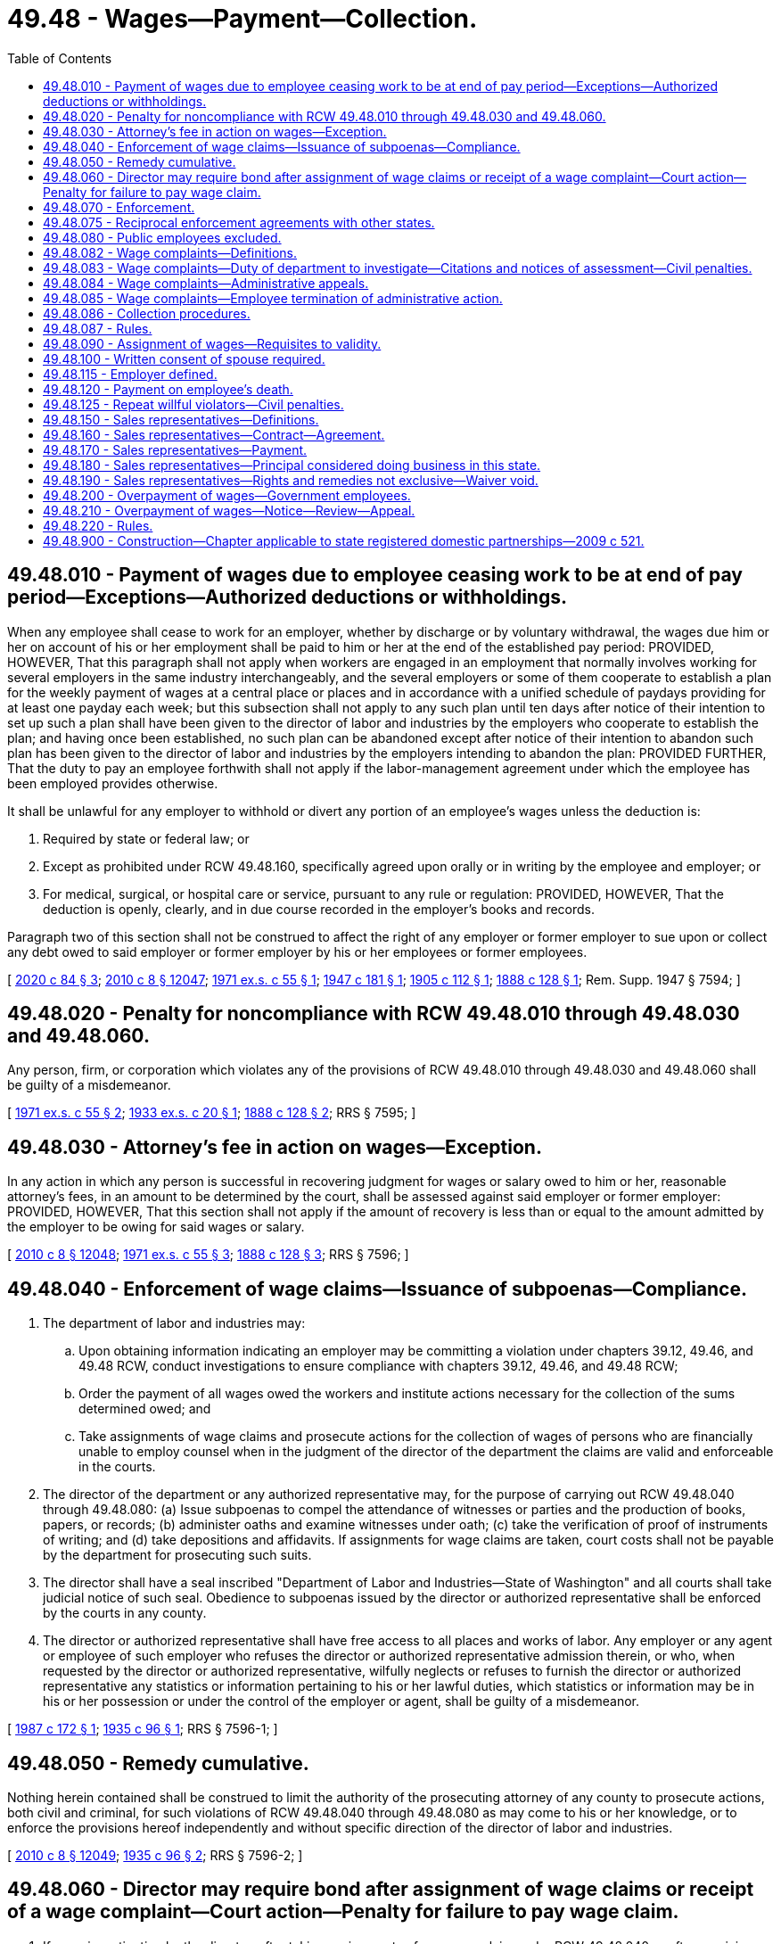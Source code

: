 = 49.48 - Wages—Payment—Collection.
:toc:

== 49.48.010 - Payment of wages due to employee ceasing work to be at end of pay period—Exceptions—Authorized deductions or withholdings.
When any employee shall cease to work for an employer, whether by discharge or by voluntary withdrawal, the wages due him or her on account of his or her employment shall be paid to him or her at the end of the established pay period: PROVIDED, HOWEVER, That this paragraph shall not apply when workers are engaged in an employment that normally involves working for several employers in the same industry interchangeably, and the several employers or some of them cooperate to establish a plan for the weekly payment of wages at a central place or places and in accordance with a unified schedule of paydays providing for at least one payday each week; but this subsection shall not apply to any such plan until ten days after notice of their intention to set up such a plan shall have been given to the director of labor and industries by the employers who cooperate to establish the plan; and having once been established, no such plan can be abandoned except after notice of their intention to abandon such plan has been given to the director of labor and industries by the employers intending to abandon the plan: PROVIDED FURTHER, That the duty to pay an employee forthwith shall not apply if the labor-management agreement under which the employee has been employed provides otherwise.

It shall be unlawful for any employer to withhold or divert any portion of an employee's wages unless the deduction is:

. Required by state or federal law; or

. Except as prohibited under RCW 49.48.160, specifically agreed upon orally or in writing by the employee and employer; or

. For medical, surgical, or hospital care or service, pursuant to any rule or regulation: PROVIDED, HOWEVER, That the deduction is openly, clearly, and in due course recorded in the employer's books and records.

Paragraph two of this section shall not be construed to affect the right of any employer or former employer to sue upon or collect any debt owed to said employer or former employer by his or her employees or former employees.

[ http://lawfilesext.leg.wa.gov/biennium/2019-20/Pdf/Bills/Session%20Laws/House/2474.SL.pdf?cite=2020%20c%2084%20§%203[2020 c 84 § 3]; http://lawfilesext.leg.wa.gov/biennium/2009-10/Pdf/Bills/Session%20Laws/Senate/6239-S.SL.pdf?cite=2010%20c%208%20§%2012047[2010 c 8 § 12047]; http://leg.wa.gov/CodeReviser/documents/sessionlaw/1971ex1c55.pdf?cite=1971%20ex.s.%20c%2055%20§%201[1971 ex.s. c 55 § 1]; http://leg.wa.gov/CodeReviser/documents/sessionlaw/1947c181.pdf?cite=1947%20c%20181%20§%201[1947 c 181 § 1]; http://leg.wa.gov/CodeReviser/documents/sessionlaw/1905c112.pdf?cite=1905%20c%20112%20§%201[1905 c 112 § 1]; http://leg.wa.gov/CodeReviser/Pages/session_laws.aspx?cite=1888%20c%20128%20§%201[1888 c 128 § 1]; Rem. Supp. 1947 § 7594; ]

== 49.48.020 - Penalty for noncompliance with RCW  49.48.010 through  49.48.030 and  49.48.060.
Any person, firm, or corporation which violates any of the provisions of RCW 49.48.010 through 49.48.030 and 49.48.060 shall be guilty of a misdemeanor.

[ http://leg.wa.gov/CodeReviser/documents/sessionlaw/1971ex1c55.pdf?cite=1971%20ex.s.%20c%2055%20§%202[1971 ex.s. c 55 § 2]; http://leg.wa.gov/CodeReviser/documents/sessionlaw/1933ex1c20.pdf?cite=1933%20ex.s.%20c%2020%20§%201[1933 ex.s. c 20 § 1]; http://leg.wa.gov/CodeReviser/Pages/session_laws.aspx?cite=1888%20c%20128%20§%202[1888 c 128 § 2]; RRS § 7595; ]

== 49.48.030 - Attorney's fee in action on wages—Exception.
In any action in which any person is successful in recovering judgment for wages or salary owed to him or her, reasonable attorney's fees, in an amount to be determined by the court, shall be assessed against said employer or former employer: PROVIDED, HOWEVER, That this section shall not apply if the amount of recovery is less than or equal to the amount admitted by the employer to be owing for said wages or salary.

[ http://lawfilesext.leg.wa.gov/biennium/2009-10/Pdf/Bills/Session%20Laws/Senate/6239-S.SL.pdf?cite=2010%20c%208%20§%2012048[2010 c 8 § 12048]; http://leg.wa.gov/CodeReviser/documents/sessionlaw/1971ex1c55.pdf?cite=1971%20ex.s.%20c%2055%20§%203[1971 ex.s. c 55 § 3]; http://leg.wa.gov/CodeReviser/Pages/session_laws.aspx?cite=1888%20c%20128%20§%203[1888 c 128 § 3]; RRS § 7596; ]

== 49.48.040 - Enforcement of wage claims—Issuance of subpoenas—Compliance.
. The department of labor and industries may:

.. Upon obtaining information indicating an employer may be committing a violation under chapters 39.12, 49.46, and 49.48 RCW, conduct investigations to ensure compliance with chapters 39.12, 49.46, and 49.48 RCW;

.. Order the payment of all wages owed the workers and institute actions necessary for the collection of the sums determined owed; and

.. Take assignments of wage claims and prosecute actions for the collection of wages of persons who are financially unable to employ counsel when in the judgment of the director of the department the claims are valid and enforceable in the courts.

. The director of the department or any authorized representative may, for the purpose of carrying out RCW 49.48.040 through 49.48.080: (a) Issue subpoenas to compel the attendance of witnesses or parties and the production of books, papers, or records; (b) administer oaths and examine witnesses under oath; (c) take the verification of proof of instruments of writing; and (d) take depositions and affidavits. If assignments for wage claims are taken, court costs shall not be payable by the department for prosecuting such suits.

. The director shall have a seal inscribed "Department of Labor and Industries—State of Washington" and all courts shall take judicial notice of such seal. Obedience to subpoenas issued by the director or authorized representative shall be enforced by the courts in any county.

. The director or authorized representative shall have free access to all places and works of labor. Any employer or any agent or employee of such employer who refuses the director or authorized representative admission therein, or who, when requested by the director or authorized representative, wilfully neglects or refuses to furnish the director or authorized representative any statistics or information pertaining to his or her lawful duties, which statistics or information may be in his or her possession or under the control of the employer or agent, shall be guilty of a misdemeanor.

[ http://leg.wa.gov/CodeReviser/documents/sessionlaw/1987c172.pdf?cite=1987%20c%20172%20§%201[1987 c 172 § 1]; http://leg.wa.gov/CodeReviser/documents/sessionlaw/1935c96.pdf?cite=1935%20c%2096%20§%201[1935 c 96 § 1]; RRS § 7596-1; ]

== 49.48.050 - Remedy cumulative.
Nothing herein contained shall be construed to limit the authority of the prosecuting attorney of any county to prosecute actions, both civil and criminal, for such violations of RCW 49.48.040 through 49.48.080 as may come to his or her knowledge, or to enforce the provisions hereof independently and without specific direction of the director of labor and industries.

[ http://lawfilesext.leg.wa.gov/biennium/2009-10/Pdf/Bills/Session%20Laws/Senate/6239-S.SL.pdf?cite=2010%20c%208%20§%2012049[2010 c 8 § 12049]; http://leg.wa.gov/CodeReviser/documents/sessionlaw/1935c96.pdf?cite=1935%20c%2096%20§%202[1935 c 96 § 2]; RRS § 7596-2; ]

== 49.48.060 - Director may require bond after assignment of wage claims or receipt of a wage complaint—Court action—Penalty for failure to pay wage claim.
. If upon investigation by the director, after taking assignments of any wage claim under RCW 49.48.040 or after receiving a wage complaint as defined in RCW 49.48.082 from an employee, it appears to the director that the employer is representing to his or her employees that he or she is able to pay wages for their services and that the employees are not being paid for their services, the director may require the employer to give a bond in such sum as the director deems reasonable and adequate in the circumstances, with sufficient surety, conditioned that the employer will for a definite future period not exceeding six months conduct his or her business and pay his or her employees in accordance with the laws of the state of Washington.

. If within ten days after demand for such bond the employer fails to provide the same, the director may commence a suit against the employer in the superior court of appropriate jurisdiction to compel him or her to furnish such bond or cease doing business until he or she has done so. The employer shall have the burden of proving the amount thereof to be excessive.

. If the court finds that there is just cause for requiring such bond and that the same is reasonable, necessary, or appropriate to secure the prompt payment of the wages of the employees of such employer and his or her compliance with one or more wage payment requirements as defined in RCW 49.48.082, the court shall enjoin such employer from doing business in this state until the requirement is met, or shall make other, and may make further, orders appropriate to compel compliance with the requirement.

. Upon being informed of a wage claim against an employer or former employer, the director shall, if such claim appears to be just, immediately notify the employer or former employer, of such claim by mail. If the employer or former employer fails to pay the claim or make satisfactory explanation to the director of his or her failure to do so, within thirty days thereafter, the employer or former employer shall be liable to a penalty of ten percent of that portion of the claim found to be justly due. The director shall have a cause of action against the employer or former employer for the recovery of such penalty, and the same may be included in any subsequent action by the director on said wage claim, or may be exercised separately after adjustment of such wage claim without court action. This subsection does not apply to wage complaints made under RCW 49.48.083.

[ http://lawfilesext.leg.wa.gov/biennium/2009-10/Pdf/Bills/Session%20Laws/House/3145-S.SL.pdf?cite=2010%20c%2042%20§%205[2010 c 42 § 5]; http://lawfilesext.leg.wa.gov/biennium/2009-10/Pdf/Bills/Session%20Laws/Senate/6239-S.SL.pdf?cite=2010%20c%208%20§%2012050[2010 c 8 § 12050]; http://leg.wa.gov/CodeReviser/documents/sessionlaw/1971ex1c55.pdf?cite=1971%20ex.s.%20c%2055%20§%204[1971 ex.s. c 55 § 4]; http://leg.wa.gov/CodeReviser/documents/sessionlaw/1935c96.pdf?cite=1935%20c%2096%20§%203[1935 c 96 § 3]; RRS § 7596-3; ]

== 49.48.070 - Enforcement.
It shall be the duty of the director of labor and industries to inquire diligently for any violations of RCW 49.48.040 through 49.48.080, and to institute the actions for penalties herein provided, and to enforce generally the provisions of RCW 49.48.040 through 49.48.080.

[ http://leg.wa.gov/CodeReviser/documents/sessionlaw/1935c96.pdf?cite=1935%20c%2096%20§%204[1935 c 96 § 4]; RRS § 7596-4; ]

== 49.48.075 - Reciprocal enforcement agreements with other states.
. The director of labor and industries, or the director's designee, may enter into reciprocal agreements with the labor department or corresponding agency of any other state or with the person, board, officer, or commission authorized to act on behalf of such department or agency, for the collection in such other states of claims or judgments for wages and other demands based upon claims assigned to the director.

. The director, or the director's designee, may, to the extent provided for by any reciprocal agreement entered into by law or with an agency of another state as herein provided, maintain actions in the courts of such other state for the collection of claims for wages, judgments, and other demands and may assign such claims, judgments, and demands to the labor department or agency of such other state for collection to the extent that such an assignment may be permitted or provided for by the law of such state or reciprocal agreement.

. The director, or the director's designee, may, upon the written consent of the labor department or corresponding agency of any other state or of the person, board, officer, or commission of such state authorized to act on behalf of such labor department or corresponding agency, maintain actions in the courts of Washington upon assigned claims for wages, judgments, and demands arising in such other state in the same manner and to the same extent that such actions by the director are authorized when arising in Washington. Such actions may be maintained only in cases where such other state by law or reciprocal agreement extends a like comity to cases arising in Washington.

[ http://leg.wa.gov/CodeReviser/documents/sessionlaw/1985c48.pdf?cite=1985%20c%2048%20§%201[1985 c 48 § 1]; ]

== 49.48.080 - Public employees excluded.
Nothing in RCW 49.48.040 through 49.48.080 shall apply to the payment of wages or compensation of employees directly employed by any county, incorporated city or town, or other municipal corporation. Nor shall anything herein apply to employees, directly employed by the state, any department, bureau, office, board, commission or institution hereof.

[ http://leg.wa.gov/CodeReviser/documents/sessionlaw/1935c96.pdf?cite=1935%20c%2096%20§%205[1935 c 96 § 5]; RRS § 7596-5; ]

== 49.48.082 - Wage complaints—Definitions.
The definitions in this section apply throughout this section and RCW 49.48.083 through 49.48.086:

. "Citation" means a written determination by the department that a wage payment requirement has been violated.

. "Department" means the department of labor and industries.

. "Determination of compliance" means a written determination by the department that wage payment requirements have not been violated.

. "Director" means the director of the department of labor and industries, or the director's authorized representative.

. "Employee" has the meaning provided in: (a) RCW 49.46.010 for purposes of a wage payment requirement set forth in RCW 49.46.020 or 49.46.130; and (b) RCW 49.12.005 for purposes of a wage payment requirement set forth in RCW 49.48.010, 49.52.050, or 49.52.060.

. "Employer" has the meaning provided in RCW 49.46.010 for purposes of a wage payment requirement set forth in RCW 49.46.020, 49.46.130, 49.48.010, 49.52.050, or 49.52.060.

. "Notice of assessment" means a written notice by the department that, based on a citation, the employer shall pay the amounts assessed under RCW 49.48.083.

. "Repeat willful violator" means any employer that has been the subject of a final and binding citation and notice of assessment for a willful violation of a wage payment requirement within three years of the date of issue of the most recent citation and notice of assessment for a willful violation of a wage payment requirement.

. "Successor" means any person to whom an employer quitting, selling out, exchanging, or disposing of a business sells or otherwise conveys in bulk and not in the ordinary course of the employer's business, more than fifty percent of the property, whether real or personal, tangible or intangible, of the employer's business.

. "Wage" has the meaning provided in RCW 49.46.010.

. "Wage complaint" means a complaint from an employee to the department that asserts that an employer has violated one or more wage payment requirements and that is reduced to writing.

. "Wage payment requirement" means a wage payment requirement set forth in RCW 49.46.020, 49.46.130, 49.48.010, 49.52.050, or 49.52.060, and any related rules adopted by the department.

. "Willful" means a knowing and intentional action that is neither accidental nor the result of a bona fide dispute, as evaluated under the standards applicable to wage payment violations under RCW 49.52.050(2).

[ http://lawfilesext.leg.wa.gov/biennium/2009-10/Pdf/Bills/Session%20Laws/House/3145-S.SL.pdf?cite=2010%20c%2042%20§%201[2010 c 42 § 1]; http://lawfilesext.leg.wa.gov/biennium/2005-06/Pdf/Bills/Session%20Laws/House/3185-S.SL.pdf?cite=2006%20c%2089%20§%201[2006 c 89 § 1]; ]

== 49.48.083 - Wage complaints—Duty of department to investigate—Citations and notices of assessment—Civil penalties.
. If an employee files a wage complaint with the department, the department shall investigate the wage complaint. Unless otherwise resolved, the department shall issue either a citation and notice of assessment or a determination of compliance no later than sixty days after the date on which the department received the wage complaint. The department may extend the time period by providing advance written notice to the employee and the employer setting forth good cause for an extension of the time period and specifying the duration of the extension. The department may not investigate any alleged violation of a wage payment requirement that occurred more than three years before the date that the employee filed the wage complaint. The department shall send the citation and notice of assessment or the determination of compliance to both the employer and the employee by service of process or using a method by which the mailing can be tracked or the delivery can be confirmed to their last known addresses.

. If the department determines that an employer has violated a wage payment requirement and issues to the employer a citation and notice of assessment, the department may order the employer to pay employees all wages owed, including interest of one percent per month on all wages owed, to the employee. The wages and interest owed must be calculated from the first date wages were owed to the employee, except that the department may not order the employer to pay any wages and interest that were owed more than three years before the date the wage complaint was filed with the department.

. If the department determines that the violation of the wage payment requirement was a willful violation, the department also may order the employer to pay the department a civil penalty as specified in (a) of this subsection.

.. A civil penalty for a willful violation of a wage payment requirement shall be not less than one thousand dollars or an amount equal to ten percent of the total amount of unpaid wages, whichever is greater. The maximum civil penalty for a willful violation of a wage payment requirement shall be twenty thousand dollars.

.. The department may not assess a civil penalty if the employer reasonably relied on: (i) A rule related to any wage payment requirement; (ii) a written order, ruling, approval, opinion, advice, determination, or interpretation of the director; or (iii) an interpretive or administrative policy issued by the department and filed with the office of the code reviser. In accordance with the department's retention schedule obligations under chapter 40.14 RCW, the department shall maintain a complete and accurate record of all written orders, rulings, approvals, opinions, advice, determinations, and interpretations for purposes of determining whether an employer is immune from civil penalties under (b)(ii) of this subsection.

.. The department shall waive any civil penalty assessed against an employer under this section if the employer is not a repeat willful violator, and the director determines that the employer has provided payment to the employee of all wages that the department determined that the employer owed to the employee, including interest, within ten business days of the employer's receipt of the citation and notice of assessment from the department.

.. The department may waive or reduce at any time a civil penalty assessed under this section if the director determines that the employer paid all wages and interest owed to an employee.

.. The department shall deposit civil penalties paid under this section in the supplemental pension fund established under RCW 51.44.033.

. Upon payment by an employer, and acceptance by an employee, of all wages and interest assessed by the department in a citation and notice of assessment issued to the employer, the fact of such payment by the employer, and of such acceptance by the employee, shall: (a) Constitute a full and complete satisfaction by the employer of all specific wage payment requirements addressed in the citation and notice of assessment; and (b) bar the employee from initiating or pursuing any court action or other judicial or administrative proceeding based on the specific wage payment requirements addressed in the citation and notice of assessment. The citation and notice of assessment shall include a notification and summary of the specific requirements of this subsection.

. The applicable statute of limitations for civil actions is tolled during the department's investigation of an employee's wage complaint against an employer. For the purposes of this subsection, the department's investigation begins on the date the employee files the wage complaint with the department and ends when: (a) The wage complaint is finally determined through a final and binding citation and notice of assessment or determination of compliance; or (b) the department notifies the employer and the employee in writing that the wage complaint has been otherwise resolved or that the employee has elected to terminate the department's administrative action under RCW 49.48.085.

[ http://lawfilesext.leg.wa.gov/biennium/2011-12/Pdf/Bills/Session%20Laws/Senate/5067-S.SL.pdf?cite=2011%20c%20301%20§%2016[2011 c 301 § 16]; http://lawfilesext.leg.wa.gov/biennium/2009-10/Pdf/Bills/Session%20Laws/House/3145-S.SL.pdf?cite=2010%20c%2042%20§%202[2010 c 42 § 2]; http://lawfilesext.leg.wa.gov/biennium/2005-06/Pdf/Bills/Session%20Laws/House/3185-S.SL.pdf?cite=2006%20c%2089%20§%202[2006 c 89 § 2]; ]

== 49.48.084 - Wage complaints—Administrative appeals.
. A person, firm, or corporation aggrieved by a citation and notice of assessment or a determination of compliance issued by the department under RCW 49.48.083 or the assessment of civil penalty due to a determination of status as a repeat willful violator may appeal the citation and notice of assessment, the determination of compliance, or the assessment of civil penalty to the director by filing a notice of appeal with the director within thirty days of the department's issuance of the citation and notice of assessment, the determination of compliance, or the assessment of civil penalty. A citation and notice of assessment, a determination of compliance, or an assessment of a civil penalty not appealed within thirty days is final and binding, and not subject to further appeal.

. A notice of appeal filed with the director under this section shall stay the effectiveness of the citation and notice of assessment, the determination of compliance, or the assessment of civil penalty pending final review of the appeal by the director as provided for in chapter 34.05 RCW.

. Upon receipt of a notice of appeal, the director shall assign the hearing to an administrative law judge of the office of administrative hearings to conduct the hearing and issue an initial order. The hearing and review procedures shall be conducted in accordance with chapter 34.05 RCW, and the standard of review by the administrative law judge of an appealed citation and notice of assessment, an appealed determination of compliance, or an appealed assessment of civil penalty shall be de novo. Any party who seeks to challenge an initial order shall file a petition for administrative review with the director within thirty days after service of the initial order. The director shall conduct administrative review in accordance with chapter 34.05 RCW.

. The director shall issue all final orders after appeal of the initial order. The final order of the director is subject to judicial review in accordance with chapter 34.05 RCW.

. Orders that are not appealed within the time period specified in this section and chapter 34.05 RCW are final and binding, and not subject to further appeal.

. An employer who fails to allow adequate inspection of records in an investigation by the department under this chapter within a reasonable time period may not use such records in any appeal under this section to challenge the correctness of any determination by the department of wages owed or penalty assessed.

[ http://lawfilesext.leg.wa.gov/biennium/2009-10/Pdf/Bills/Session%20Laws/House/3145-S.SL.pdf?cite=2010%20c%2042%20§%203[2010 c 42 § 3]; http://lawfilesext.leg.wa.gov/biennium/2005-06/Pdf/Bills/Session%20Laws/House/3185-S.SL.pdf?cite=2006%20c%2089%20§%203[2006 c 89 § 3]; ]

== 49.48.085 - Wage complaints—Employee termination of administrative action.
. An employee who has filed a wage complaint with the department may elect to terminate the department's administrative action, thereby preserving any private right of action, by providing written notice to the department within ten business days after the employee's receipt of the department's citation and notice of assessment.

. If the employee elects to terminate the department's administrative action: (a) The department shall immediately discontinue its action against the employer; (b) the department shall vacate a citation and notice of assessment already issued by the department to the employer; and (c) the citation and notice of assessment, and any related findings of fact or conclusions of law by the department, and any payment or offer of payment by the employer of the wages, including interest, assessed by the department in the citation and notice of assessment, shall not be admissible in any court action or other judicial or administrative proceeding.

. Nothing in this section shall be construed to limit or affect: (a) The right of any employee to pursue any judicial, administrative, or other action available with respect to an employer; (b) the right of the department to pursue any judicial, administrative, or other action available with respect to an employee that is identified as a result of a wage complaint; or (c) the right of the department to pursue any judicial, administrative, or other action available with respect to an employer in the absence of a wage complaint. For purposes of this subsection, "employee" means an employee other than an employee who has filed a wage complaint with the department and who thereafter has elected to terminate the department's administrative action as provided in subsection (1) of this section.

[ http://lawfilesext.leg.wa.gov/biennium/2005-06/Pdf/Bills/Session%20Laws/House/3185-S.SL.pdf?cite=2006%20c%2089%20§%204[2006 c 89 § 4]; ]

== 49.48.086 - Collection procedures.
. After a final order is issued under RCW 49.48.084, if an employer defaults in the payment of: (a) Any wages determined by the department to be owed to an employee, including interest; or (b) any civil penalty ordered by the department under RCW 49.48.083, the director may file with the clerk of any county within the state a warrant in the amount of the payment plus any filing fees. The clerk of the county in which the warrant is filed shall immediately designate a superior court cause number for the warrant, and the clerk shall cause to be entered in the judgment docket under the superior court cause number assigned to the warrant, the name of the employer mentioned in the warrant, the amount of payment due on it plus any filing fees, and the date when the warrant was filed. The aggregate amount of the warrant as docketed becomes a lien upon the title to, and interest in, all real and personal property of the employer against whom the warrant is issued, the same as a judgment in a civil case docketed in the office of the clerk. The sheriff shall proceed upon the warrant in all respects and with like effect as prescribed by law with respect to execution or other process issued against rights or property upon judgment in a court of competent jurisdiction. The warrant so docketed is sufficient to support the issuance of writs of garnishment in favor of the state in a manner provided by law in case of judgment, wholly or partially unsatisfied. The clerk of the court is entitled to a filing fee which will be added to the amount of the warrant. A copy of the warrant shall be mailed to the employer within three days of filing with the clerk.

. [Empty]
.. The director may issue to any person, firm, corporation, other entity, municipal corporation, political subdivision of the state, a public corporation, or any agency of the state, a notice and order to withhold and deliver property of any kind when he or she has reason to believe that there is in the possession of the person, firm, corporation, other entity, municipal corporation, political subdivision of the state, public corporation, or agency of the state, property that is or will become due, owing, or belonging to an employer upon whom a notice of assessment has been served by the department for payments or civil penalties due to the department. The effect of a notice and order is continuous from the date the notice and order is first made until the liability out of which the notice and order arose is satisfied or becomes unenforceable because of lapse of time. The department shall release the notice and order when the liability out of which the notice and order arose is satisfied or becomes unenforceable by reason of lapse of time and shall notify the person against whom the notice and order was made that the notice and order has been released.

.. The notice and order to withhold and deliver must be served by the sheriff of the county or by the sheriff's deputy, by certified mail, return receipt requested, or by the director. A person, firm, corporation, other entity, municipal corporation, political subdivision of the state, public corporation, or agency of the state upon whom service has been made shall answer the notice within twenty days exclusive of the day of service, under oath and in writing, and shall make true answers to the matters inquired of in the notice and order. Upon service of the notice and order, if the party served possesses any property that may be subject to the claim of the department, the party shall promptly deliver the property to the director. The director shall hold the property in trust for application on the employer's indebtedness to the department, or for return without interest, in accordance with a final determination of a petition for review. In the alternative, the party shall furnish a good and sufficient surety bond satisfactory to the director conditioned upon final determination of liability. If a party served and named in the notice fails to answer the notice within the time prescribed in this section, the court may render judgment by default against the party for the full amount claimed by the director in the notice, together with costs. If a notice is served upon an employer and the property subject to it is wages, the employer may assert in the answer all exemptions provided for by chapter 6.27 RCW to which the wage earner is entitled.

.. As an alternative to the methods of service described in this section, the department may electronically serve a financial institution with a notice and order to withhold and deliver by providing a list of its outstanding warrants, except those for which a payment agreement is in good standing, to the department of revenue. The department of revenue may include the warrants provided by the department in a notice and order to withhold and deliver served under RCW 82.32.235(3). A financial institution that is served with a notice and order to withhold and deliver under this subsection (2)(c) must answer the notice within the time period applicable to service under RCW 82.32.235(3). The department and the department of revenue may adopt rules to implement this subsection (2)(c).

. In addition to the procedure for collection of wages owed, including interest, and civil penalties as set forth in this section, the department may recover wages owed, including interest, and civil penalties assessed under RCW 49.48.083 in a civil action brought in a court of competent jurisdiction of the county where the violation is alleged to have occurred.

. Whenever any employer quits business, sells out, exchanges, or otherwise disposes of the employer's business or stock of goods, any person who becomes a successor to the business becomes liable for the full amount of any outstanding citation and notice of assessment or penalty against the employer's business under this chapter if, at the time of the conveyance of the business, the successor has: (a) Actual knowledge of the fact and amount of the outstanding citation and notice of assessment or (b) a prompt, reasonable, and effective means of accessing and verifying the fact and amount of the outstanding citation and notice of assessment from the department. If the citation and notice of assessment or penalty is not paid in full by the employer within ten days of the date of the sale, exchange, or disposal, the successor is liable for the payment of the full amount of the citation and notice of assessment or penalty, and payment thereof by the successor must, to the extent thereof, be deemed a payment upon the purchase price. If the payment is greater in amount than the purchase price, the amount of the difference becomes a debt due the successor from the employer.

. This section does not affect other collection remedies that are otherwise provided by law.

[ http://lawfilesext.leg.wa.gov/biennium/2013-14/Pdf/Bills/Session%20Laws/Senate/5360-S.SL.pdf?cite=2014%20c%20210%20§%201[2014 c 210 § 1]; http://lawfilesext.leg.wa.gov/biennium/2009-10/Pdf/Bills/Session%20Laws/House/3145-S.SL.pdf?cite=2010%20c%2042%20§%204[2010 c 42 § 4]; http://lawfilesext.leg.wa.gov/biennium/2005-06/Pdf/Bills/Session%20Laws/House/3185-S.SL.pdf?cite=2006%20c%2089%20§%205[2006 c 89 § 5]; ]

== 49.48.087 - Rules.
The director may adopt rules to carry out the purposes of RCW 49.48.082 through 49.48.086.

[ http://lawfilesext.leg.wa.gov/biennium/2005-06/Pdf/Bills/Session%20Laws/House/3185-S.SL.pdf?cite=2006%20c%2089%20§%206[2006 c 89 § 6]; ]

== 49.48.090 - Assignment of wages—Requisites to validity.
No assignment of, or order for, wages to be earned in the future to secure a loan of less than three hundred dollars, shall be valid against an employer of the person making said assignment or order unless said assignment or order is accepted in writing by the employer, and said assignment or order, and the acceptance of the same, have been filed and recorded with the county auditor of the county where the party making said assignment or order resides, if a resident of the state, or in which he or she is employed, if not a resident of the state.

[ http://lawfilesext.leg.wa.gov/biennium/2009-10/Pdf/Bills/Session%20Laws/Senate/6239-S.SL.pdf?cite=2010%20c%208%20§%2012051[2010 c 8 § 12051]; http://leg.wa.gov/CodeReviser/documents/sessionlaw/1909c32.pdf?cite=1909%20c%2032%20§%201[1909 c 32 § 1]; RRS § 7597; ]

== 49.48.100 - Written consent of spouse required.
No assignment of, or order for, wages to be earned in the future shall be valid, when made by a married person, unless the written consent of the other spouse to the making of such assignment or order is attached thereto.

[ http://leg.wa.gov/CodeReviser/documents/sessionlaw/1972ex1c108.pdf?cite=1972%20ex.s.%20c%20108%20§%207[1972 ex.s. c 108 § 7]; http://leg.wa.gov/CodeReviser/documents/sessionlaw/1909c32.pdf?cite=1909%20c%2032%20§%202[1909 c 32 § 2]; RRS § 7598; ]

== 49.48.115 - Employer defined.
For the purposes of RCW 49.48.120 the word "employer" shall include every person, firm, partnership, corporation, the state of Washington, and all municipal corporations.

[ http://leg.wa.gov/CodeReviser/documents/sessionlaw/1939c139.pdf?cite=1939%20c%20139%20§%201[1939 c 139 § 1]; RRS § 1464-1; ]

== 49.48.120 - Payment on employee's death.
. If at the time of the death of any person, his or her employer is indebted to him or her for work, labor, and services performed, and no executor or administrator of his or her estate has been appointed, the employer shall upon the request of the surviving spouse pay the indebtedness in an amount as may be due not exceeding the sum of ten thousand dollars, to the surviving spouse, or if the decedent leaves no surviving spouse, then to the decedent's child or children, or if no children, then to the decedent's father or mother.

. In the event the decedent's employer is the state of Washington or a municipal corporation, as defined in RCW 39.50.010, then there shall be no limit to the amount of the indebtedness that can be paid under subsection (1) of this section.

. If the decedent and the surviving spouse have entered into a community property agreement that meets the requirements of RCW 26.16.120, and the right to the indebtedness became the sole property of the surviving spouse upon the death of the decedent, the employer shall pay to the surviving spouse the total of the indebtedness, or that portion which is governed by the community property agreement, upon presentation of the agreement accompanied by an affidavit or declaration of the surviving spouse stating that the agreement was executed in good faith between the parties and had not been rescinded by the parties before the decedent's death.

. In all cases, the employer shall require proof of the claimant's relationship to the decedent by affidavit or declaration, and shall require the claimant to acknowledge receipt of the payment in writing.

. Any payments made by an employer pursuant to the provisions of RCW 49.48.115 and this section shall operate as a full and complete discharge of the employer's indebtedness to the extent of the payment, and no employer shall thereafter be liable to the decedent's estate, or the decedent's executor or administrator thereafter appointed.

. The employer may also pay the indebtedness upon presentation of an affidavit as provided in RCW 11.62.010.

[ http://lawfilesext.leg.wa.gov/biennium/2019-20/Pdf/Bills/Session%20Laws/Senate/5831.SL.pdf?cite=2019%20c%2089%20§%201[2019 c 89 § 1]; http://lawfilesext.leg.wa.gov/biennium/2017-18/Pdf/Bills/Session%20Laws/Senate/6197.SL.pdf?cite=2018%20c%2057%20§%201[2018 c 57 § 1]; http://lawfilesext.leg.wa.gov/biennium/2003-04/Pdf/Bills/Session%20Laws/House/1726.SL.pdf?cite=2003%20c%20122%20§%201[2003 c 122 § 1]; http://leg.wa.gov/CodeReviser/documents/sessionlaw/1981c333.pdf?cite=1981%20c%20333%20§%202[1981 c 333 § 2]; http://leg.wa.gov/CodeReviser/documents/sessionlaw/1974ex1c117.pdf?cite=1974%20ex.s.%20c%20117%20§%2042[1974 ex.s. c 117 § 42]; http://leg.wa.gov/CodeReviser/documents/sessionlaw/1967c210.pdf?cite=1967%20c%20210%20§%201[1967 c 210 § 1]; http://leg.wa.gov/CodeReviser/documents/sessionlaw/1939c139.pdf?cite=1939%20c%20139%20§%202[1939 c 139 § 2]; RRS § 1464-2. FORMER PART OF SECTION:  1939 c 139 § 1; RRS § 1464-1 now codified as RCW  49.48.115; ]

== 49.48.125 - Repeat willful violators—Civil penalties.
. The department shall assess a civil penalty against any repeat willful violator in an amount of not less than one thousand dollars or an amount equal to ten percent of the total amount of unpaid wages, whichever is greater. The maximum civil penalty for a repeat willful violator under this section is twenty thousand dollars.

. The department may waive or reduce a civil penalty assessed under this section if the director determines that the employer has paid all wages and interest owed to the employee.

[ http://lawfilesext.leg.wa.gov/biennium/2009-10/Pdf/Bills/Session%20Laws/House/3145-S.SL.pdf?cite=2010%20c%2042%20§%206[2010 c 42 § 6]; ]

== 49.48.150 - Sales representatives—Definitions.
Unless the context clearly requires otherwise, the definitions in this section apply throughout RCW 49.48.160 through 49.48.190.

. "Commission" means compensation paid a sales representative by a principal in an amount based on a percentage of the dollar amount of certain orders for or sales of the principal's product. Commission includes bonus payments under an incentive compensation plan or other agreement between a principal and sales representative.

. "Principal" means a person, whether or not the person has a permanent or fixed place of business in this state, who:

.. Manufactures, produces, imports, or distributes a product for sale to customers who purchase the product for resale;

.. Uses a sales representative to solicit orders for the product; and

.. Compensates the sales representative in whole or in part by commission.

. "Sales representative" means a person who solicits, on behalf of a principal, orders for the purchase at wholesale of the principal's product, but does not include a person who places orders for his or her own account for resale, or purchases for his or her own account for resale, or sells or takes orders for the direct sale of products to the ultimate consumer.

[ http://lawfilesext.leg.wa.gov/biennium/2019-20/Pdf/Bills/Session%20Laws/House/2474.SL.pdf?cite=2020%20c%2084%20§%201[2020 c 84 § 1]; http://lawfilesext.leg.wa.gov/biennium/2009-10/Pdf/Bills/Session%20Laws/Senate/6239-S.SL.pdf?cite=2010%20c%208%20§%2012052[2010 c 8 § 12052]; http://lawfilesext.leg.wa.gov/biennium/1991-92/Pdf/Bills/Session%20Laws/Senate/6120-S.SL.pdf?cite=1992%20c%20177%20§%201[1992 c 177 § 1]; ]

== 49.48.160 - Sales representatives—Contract—Agreement.
. A contract between a principal and a sales representative under which the sales representative is to solicit wholesale orders within this state must be in writing and must set forth the method by which the sales representative's commission is to be computed and paid. The principal shall provide the sales representative with a copy of the contract. A provision in the contract establishing venue for an action arising under the contract in a state other than this state, or establishing conditions for payment of a commission contrary to the provisions of this section, is void.

. When no written contract has been entered into, any agreement between a sales representative and a principal is deemed to incorporate the provisions of RCW 49.48.150 through 49.48.190.

. [Empty]
.. During the course of the contract, a sales representative shall be paid the earned commission and all other moneys earned or payable in accordance with the agreed terms of the contract, but no later than thirty days after receipt of payment by the principal for products or goods sold on behalf of the principal by the sales representative.

.. Upon termination of a contract, whether or not the agreement is in writing, all earned commissions due to the sales representative shall be paid within thirty days after receipt of payment by the principal for products or goods sold on behalf of the principal by the sales representative, including earned commissions not due when the contract is terminated.

.. Where a sales representative's efforts prior to termination of a contract results in a sale, regardless of when the sale occurs, the termination may not affect whether a commission is considered earned.

. Failure to pay an earned commission is a wage payment violation under RCW 49.52.050.

[ http://lawfilesext.leg.wa.gov/biennium/2019-20/Pdf/Bills/Session%20Laws/House/2474.SL.pdf?cite=2020%20c%2084%20§%202[2020 c 84 § 2]; http://lawfilesext.leg.wa.gov/biennium/1991-92/Pdf/Bills/Session%20Laws/Senate/6120-S.SL.pdf?cite=1992%20c%20177%20§%202[1992 c 177 § 2]; ]

== 49.48.170 - Sales representatives—Payment.
A principal shall pay wages and commissions at the usual place of payment unless the sales representative requests that the wages and commissions be sent through registered mail. If, in accordance with a request by the sales representative, the sales representative's wages and commissions are sent through the mail, the wages and commissions are deemed to have been paid as of the date of their registered postmark.

[ http://lawfilesext.leg.wa.gov/biennium/1991-92/Pdf/Bills/Session%20Laws/Senate/6120-S.SL.pdf?cite=1992%20c%20177%20§%203[1992 c 177 § 3]; ]

== 49.48.180 - Sales representatives—Principal considered doing business in this state.
A principal who is not a resident of this state and who enters into a contract subject to RCW 49.48.150 through 49.48.190 is considered to be doing business in this state for purposes of the exercise of personal jurisdiction over the principal.

[ http://lawfilesext.leg.wa.gov/biennium/1991-92/Pdf/Bills/Session%20Laws/Senate/6120-S.SL.pdf?cite=1992%20c%20177%20§%204[1992 c 177 § 4]; ]

== 49.48.190 - Sales representatives—Rights and remedies not exclusive—Waiver void.
. RCW 49.48.150 through 49.48.190 supplement but do not supplant any other rights and remedies enjoyed by sales representatives.

. A provision of RCW 49.48.150 through 49.48.190 may not be waived, whether by express waiver or by attempt to make a contract or agreement subject to the laws of another state. A waiver of a provision of RCW 49.48.150 through 49.48.190 is void.

[ http://lawfilesext.leg.wa.gov/biennium/1991-92/Pdf/Bills/Session%20Laws/Senate/6120-S.SL.pdf?cite=1992%20c%20177%20§%205[1992 c 177 § 5]; ]

== 49.48.200 - Overpayment of wages—Government employees.
. Debts due the state or a county or city for the overpayment of wages to their respective employees may be recovered by the employer by deductions from subsequent wage payments as provided in RCW 49.48.210, or by civil action. If the overpayment is recovered by deduction from the employee's subsequent wages, each deduction shall not exceed: (a) Five percent of the employee's disposable earnings in a pay period other than the final pay period; or (b) the amount still outstanding from the employee's disposable earnings in the final pay period. The deductions from wages shall continue until the overpayment is fully recouped.

. Nothing in this section or RCW 49.48.210 or 49.48.220 prevents: (a) An employee from making payments in excess of the amount specified in subsection (1)(a) of this section to an employer; or (b) an employer and employee from agreeing to a different overpayment amount than that specified in the notice in RCW 49.48.210(1) or to a method other than a deduction from wages for repayment of the overpayment amount.

[ http://lawfilesext.leg.wa.gov/biennium/2003-04/Pdf/Bills/Session%20Laws/House/2507-S.SL.pdf?cite=2004%20c%207%20§%201[2004 c 7 § 1]; http://lawfilesext.leg.wa.gov/biennium/2003-04/Pdf/Bills/Session%20Laws/House/1738-S.SL.pdf?cite=2003%20c%2077%20§%201[2003 c 77 § 1]; ]

== 49.48.210 - Overpayment of wages—Notice—Review—Appeal.
. Except as provided in subsection (10) of this section, when an employer determines that an employee was overpaid wages, the employer shall provide written notice to the employee. The notice shall include the amount of the overpayment, the basis for the claim, a demand for payment within twenty calendar days of the date on which the employee received the notice, and the rights of the employee under this section.

. The notice may be served upon the employee in the manner prescribed for the service of a summons in a civil action, or be mailed by certified mail, return receipt requested, to the employee at his or her last known address. 

. Within twenty calendar days after receiving the notice from the employer that an overpayment has occurred, the employee may request, in writing, that the employer review its finding that an overpayment has occurred. The employee may choose to have the review conducted through written submission of information challenging the overpayment or through a face-to-face meeting with the employer. If the request is not made within the twenty-day period as provided in this subsection, the employee may not further challenge the overpayment and has no right to further agency review, an adjudicative proceeding, or judicial review.

. Upon receipt of an employee's written request for review of the overpayment, the employer shall review the employee's challenge to the overpayment. Upon completion of the review, the employer shall notify the employee in writing of the employer's decision regarding the employee's challenge. The notification must be sent by certified mail, return receipt requested, to the employee at his or her last known address.

. If the employee is dissatisfied with the employer's decision regarding the employee's challenge to the overpayment, the employee may request an adjudicative proceeding governed by the administrative procedure act, chapter 34.05 RCW or, in the case of a county or city employee, an adjudicative proceeding provided pursuant to ordinance or resolution of the county or city. The employee's application for an adjudicative proceeding must be in writing, state the basis for contesting the overpayment notice, and include a copy of the employer's notice of overpayment. The application must be served on and received by the employer within twenty-eight calendar days of the employee's receipt of the employer's decision following review of the employee's challenge. Notwithstanding RCW 34.05.413(3), agencies may not vary the requirements of this subsection (5) by rule or otherwise. The employee must serve the employer by certified mail, return receipt requested. 

. If the employee does not request an adjudicative proceeding within the twenty-eight-day period, the amount of the overpayment provided in the notice shall be deemed final and the employer may proceed to recoup the overpayment as provided in this section and RCW 49.48.200.

. Where an adjudicative proceeding has been requested, the presiding or reviewing officer shall determine the amount, if any, of the overpayment received by the employee.

. If the employee fails to attend or participate in the adjudicative proceeding, upon a showing of valid service, the presiding or reviewing officer may enter an administrative order declaring the amount claimed in the notice sent to the employee after the employer's review of the employee's challenge to the overpayment to be assessed against the employee and subject to collection action by the employer as provided in RCW 49.48.200.

. Failure to make an application for a review by the employer as provided in subsections (3) and (4) of this section or an adjudicative proceeding within twenty-eight calendar days of the date of receiving notice of the employer's decision after review of the overpayment shall result in the establishment of a final debt against the employee in the amount asserted by the employer, which debt shall be collected as provided in RCW 49.48.200.

. When an employer determines that an employee covered by a collective bargaining agreement was overpaid wages, the employer shall provide written notice to the employee. The notice shall include the amount of the overpayment, the basis for the claim, and the rights of the employee under the collective bargaining agreement. Any dispute relating to the occurrence or amount of the overpayment shall be resolved using the grievance procedures contained in the collective bargaining agreement.

. As used in this section or RCW 49.48.210 [49.48.200] and 49.48.220:

.. "City" means city or town;

.. "Employer" means the state of Washington or a county or city, and any of its agencies, institutions, boards, or commissions; and

.. "Overpayment" means a payment of wages for a pay period that is greater than the amount earned for a pay period.

[ http://lawfilesext.leg.wa.gov/biennium/2003-04/Pdf/Bills/Session%20Laws/House/2507-S.SL.pdf?cite=2004%20c%207%20§%202[2004 c 7 § 2]; http://lawfilesext.leg.wa.gov/biennium/2003-04/Pdf/Bills/Session%20Laws/House/1738-S.SL.pdf?cite=2003%20c%2077%20§%202[2003 c 77 § 2]; ]

== 49.48.220 - Rules.
The office of financial management shall adopt the rules necessary to implement chapter 77, Laws of 2003.

[ http://lawfilesext.leg.wa.gov/biennium/2003-04/Pdf/Bills/Session%20Laws/House/1738-S.SL.pdf?cite=2003%20c%2077%20§%203[2003 c 77 § 3]; ]

== 49.48.900 - Construction—Chapter applicable to state registered domestic partnerships—2009 c 521.
For the purposes of this chapter, the terms spouse, marriage, marital, husband, wife, widow, widower, next of kin, and family shall be interpreted as applying equally to state registered domestic partnerships or individuals in state registered domestic partnerships as well as to marital relationships and married persons, and references to dissolution of marriage shall apply equally to state registered domestic partnerships that have been terminated, dissolved, or invalidated, to the extent that such interpretation does not conflict with federal law. Where necessary to implement chapter 521, Laws of 2009, gender-specific terms such as husband and wife used in any statute, rule, or other law shall be construed to be gender neutral, and applicable to individuals in state registered domestic partnerships.

[ http://lawfilesext.leg.wa.gov/biennium/2009-10/Pdf/Bills/Session%20Laws/Senate/5688-S2.SL.pdf?cite=2009%20c%20521%20§%20131[2009 c 521 § 131]; ]

